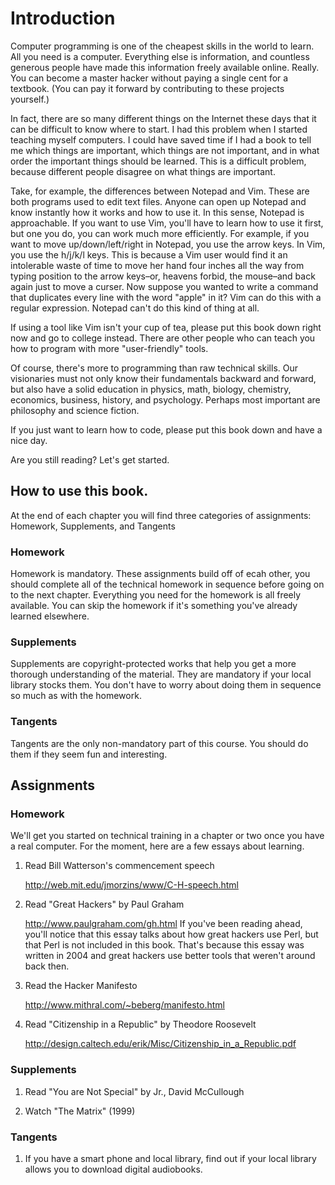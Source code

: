* Introduction

Computer programming is one of the cheapest skills in the world to learn. All you need is a computer. Everything else is information, and countless generous people have made this information freely available online. Really. You can become a master hacker without paying a single cent for a textbook. (You can pay it forward by contributing to these projects yourself.)

In fact, there are so many different things on the Internet these days that it can be difficult to know where to start. I had this problem when I started teaching myself computers. I could have saved time if I had a book to tell me which things are important, which things are not important, and in what order the important things should be learned. This is a difficult problem, because different people disagree on what things are important.

Take, for example, the differences between Notepad and Vim. These are both programs used to edit text files. Anyone can open up Notepad and know instantly how it works and how to use it. In this sense, Notepad is approachable. If you want to use Vim, you'll have to learn how to use it first, but one you do, you can work much more efficiently. For example, if you want to move up/down/left/right in Notepad, you use the arrow keys. In Vim, you use the h/j/k/l keys. This is because a Vim user would find it an intolerable waste of time to move her hand four inches all the way from typing position to the arrow keys--or, heavens forbid, the mouse--and back again just to move a curser. Now suppose you wanted to write a command that duplicates every line with the word "apple" in it? Vim can do this with a regular expression. Notepad can't do this kind of thing at all.

If using a tool like Vim isn't your cup of tea, please put this book down right now and go to college instead. There are other people who can teach you how to program with more "user-friendly" tools.

Of course, there's more to programming than raw technical skills. Our visionaries must not only know their fundamentals backward and forward, but also have a solid education in physics, math, biology, chemistry, economics, business, history, and psychology. Perhaps most important are philosophy and science fiction.

If you just want to learn how to code, please put this book down and have a nice day.

Are you still reading? Let's get started.

** How to use this book.

At the end of each chapter you will find three categories of assignments: Homework, Supplements, and Tangents

*** Homework
    Homework is mandatory. These assignments build off of ecah other, you should complete all of the technical homework in sequence before going on to the next chapter. Everything you need for the homework is all freely available. You can skip the homework if it's something you've already learned elsewhere.

*** Supplements
    Supplements are copyright-protected works that help you get a more thorough understanding of the material. They are mandatory if your local library stocks them. You don't have to worry about doing them in sequence so much as with the homework.

*** Tangents
    Tangents are the only non-mandatory part of this course. You should do them if they seem fun and interesting.

** Assignments

*** Homework
    We'll get you started on technical training in a chapter or two once you have a real computer. For the moment, here are a few essays about learning.
**** Read Bill Watterson's commencement speech
     http://web.mit.edu/jmorzins/www/C-H-speech.html
**** Read "Great Hackers" by Paul Graham
     http://www.paulgraham.com/gh.html
     If you've been reading ahead, you'll notice that this essay talks about how great hackers use Perl, but that Perl is not included in this book. That's because this essay was written in 2004 and great hackers use better tools that weren't around back then.
**** Read the Hacker Manifesto
     http://www.mithral.com/~beberg/manifesto.html
**** Read "Citizenship in a Republic" by Theodore Roosevelt
     http://design.caltech.edu/erik/Misc/Citizenship_in_a_Republic.pdf

*** Supplements
**** Read "You are Not Special" by Jr., David McCullough
**** Watch "The Matrix" (1999)

*** Tangents
**** If you have a smart phone and local library, find out if your local library allows you to download digital audiobooks.
